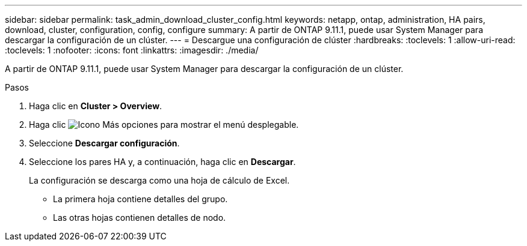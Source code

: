 ---
sidebar: sidebar 
permalink: task_admin_download_cluster_config.html 
keywords: netapp, ontap, administration, HA pairs, download, cluster, configuration, config, configure 
summary: A partir de ONTAP 9.11.1, puede usar System Manager para descargar la configuración de un clúster. 
---
= Descargue una configuración de clúster
:hardbreaks:
:toclevels: 1
:allow-uri-read: 
:toclevels: 1
:nofooter: 
:icons: font
:linkattrs: 
:imagesdir: ./media/


[role="lead"]
A partir de ONTAP 9.11.1, puede usar System Manager para descargar la configuración de un clúster.

.Pasos
. Haga clic en *Cluster > Overview*.
. Haga clic image:icon-more-kebab-blue-bg.gif["Icono Más opciones"] para mostrar el menú desplegable.
. Seleccione *Descargar configuración*.
. Seleccione los pares HA y, a continuación, haga clic en *Descargar*.
+
La configuración se descarga como una hoja de cálculo de Excel.

+
** La primera hoja contiene detalles del grupo.
** Las otras hojas contienen detalles de nodo.



